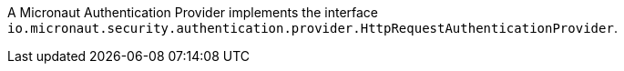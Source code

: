 A Micronaut Authentication Provider implements the interface `io.micronaut.security.authentication.provider.HttpRequestAuthenticationProvider`.
